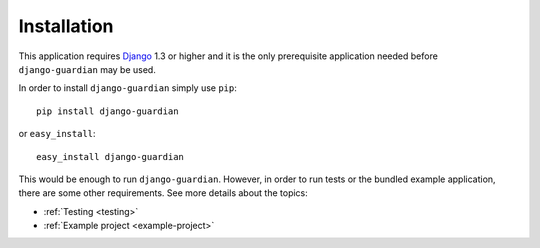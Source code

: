 .. _installation:

Installation
============

This application requires Django_ 1.3 or higher and it is the only prerequisite 
application needed before ``django-guardian`` may be used. 

In order to install ``django-guardian`` simply use ``pip``::

   pip install django-guardian

or ``easy_install``::

   easy_install django-guardian

This would be enough to run ``django-guardian``. However, in order to run tests
or the bundled example application, there are some other requirements. See more
details about the topics:

- :ref:`Testing <testing>`
- :ref:`Example project <example-project>`

.. _django: http://www.djangoproject.com/

